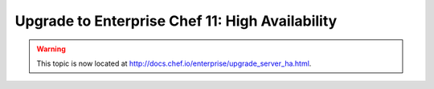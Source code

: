 =====================================================
Upgrade to Enterprise Chef 11: High Availability
=====================================================

.. warning:: This topic is now located at http://docs.chef.io/enterprise/upgrade_server_ha.html.
